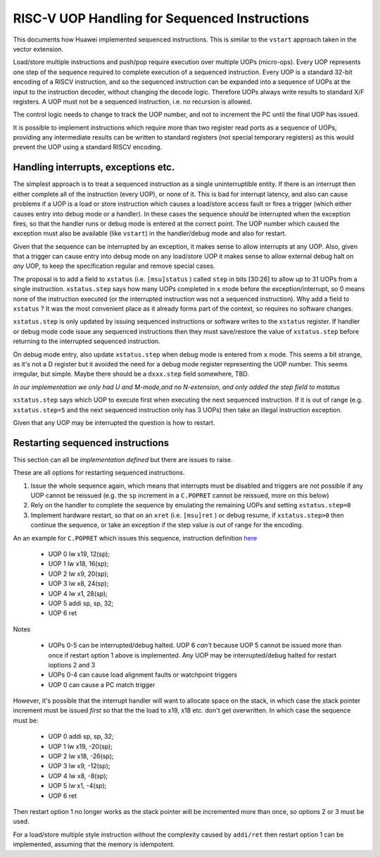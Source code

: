 RISC-V UOP Handling for Sequenced Instructions
==============================================

This documents how Huawei implemented sequenced instructions. This is similar to the ``vstart`` approach taken in the vector extension.

Load/store multiple instructions and push/pop require execution over multiple UOPs (micro-ops).
Every UOP represents one step of the sequence required to complete execution of a sequenced instruction.
Every UOP is a standard 32-bit encoding of a RISCV instruction, and so the sequenced instruction can be 
expanded into a sequence of UOPs at the input to the instruction decoder, without changing the decode logic. 
Therefore UOPs always write results to standard X/F registers. A UOP must not be a sequenced instruction, i.e. no recursion is allowed.

The control logic needs to change to track the UOP number, and not to increment the PC until the final UOP has issued.

It is possible to implement instructions which require more than two register read ports as a sequence of UOPs, 
providing any intermediate results can be written to standard registers (not special temporary registers) as this
would prevent the UOP using a standard RISCV encoding.

Handling interrupts, exceptions etc.
------------------------------------

The simplest approach is to treat a sequenced instruction as a single uninterruptible entity. 
If there is an interrupt then either complete all of the instruction (every UOP), or none of it.
This is bad for interrupt latency, and also can cause problems if a UOP is a load or store instruction which causes a 
load/store access fault or fires a trigger (which either causes entry into debug mode or a handler). 
In these cases the sequence *should* be interrupted when the exception fires, so that the handler runs or debug mode is entered at the correct point. 
The UOP number which caused the exception must also be available (like ``vstart``)  in the handler/debug mode and also for restart.

Given that the sequence can be interrupted by an exception, it makes sense to allow interrupts at any UOP.
Also, given that a trigger can cause entry into debug mode on any load/store UOP it makes sense to allow external debug halt on *any* UOP, 
to keep the specification regular and remove special cases.

The proposal is to add a field to ``xstatus`` (i.e. ``[msu]status`` ) called ``step`` in bits [30:26] to allow up to 31 UOPs from a single instruction.
``xstatus.step`` says how many UOPs completed in ``x`` mode before the exception/interrupt, so 0 means none of the instruction executed 
(or the interrupted instruction was not a sequenced instruction). Why add a field to ``xstatus`` ? It was the most convenient place as it
already forms part of the context, so requires no software changes.

``xstatus.step`` is only updated by issuing sequenced instructions or software writes to the ``xstatus`` register. If handler or debug mode code
issue any sequenced instructions then they must save/restore the value of ``xstatus.step`` before returning to the interrupted sequenced instruction.

On debug mode entry, also update ``xstatus.step`` when debug mode is entered from ``x`` mode. This seems a bit strange, as it's not a D register but it avoided the need for a debug mode register
representing the UOP number. This seems irregular, but simple. Maybe there should be a ``dxxx.step`` field somewhere, TBD.

*In our implementation we only had U and M-mode,and no N-extension, and only added the step field to mstatus*

``xstatus.step`` says which UOP to execute first when executing the next sequenced instruction. If it is out of range (e.g. ``xstatus.step=5`` and the next sequenced instruction only has 3 UOPs) then take an illegal instruction exception.

Given that any UOP may be interrupted the question is how to restart. 

Restarting sequenced instructions
---------------------------------

This section can all be *implementation defined* but there are issues to raise.

These are all options for restarting sequenced instructions.

1. Issue the whole sequence again, which means that interrupts must be disabled and triggers are not possible if any UOP cannot be reissued 
   (e.g. the ``sp`` increment in a ``C.POPRET`` cannot be reissued, more on this below)
2. Rely on the handler to complete the sequence by emulating the remaining UOPs and setting ``xstatus.step=0``
3. Implement hardware restart, so that on an ``xret`` (i.e. ``[msu]ret`` ) or debug resume, if ``xstatus.step>0`` then continue the sequence, or take an exception if the 
   step value is out of range for the encoding.

An an example for ``C.POPRET`` which issues this sequence, instruction definition 
`here <https://github.com/riscv/riscv-code-size-reduction/blob/master/existing_extensions/Huawei%20Custom%20Extension/riscv_push_pop_extension.rst>`_

  - UOP 0 lw  x19, 12(sp);  
  - UOP 1 lw  x18, 16(sp);
  - UOP 2 lw   x9, 20(sp);  
  - UOP 3 lw   x8, 24(sp);
  - UOP 4 lw   x1, 28(sp);
  - UOP 5 addi sp, sp, 32; 
  - UOP 6 ret


Notes


  
  - UOPs 0-5 can be interrupted/debug halted. UOP 6 *can't* because UOP 5 cannot be issued more than once if restart option 1 above is implemented. Any UOP may be 
    interrupted/debug halted for restart ioptions 2 and 3
  - UOPs 0-4 can cause load alignment faults or watchpoint triggers
  - UOP 0 can cause a PC match trigger

However, it's possible that the interrupt handler will want to allocate space on the stack, in which case the stack pointer increment must be issued *first*
so that the the load to x19, x18 etc. don't get overwritten. In which case the sequence must be:

  - UOP 0 addi sp, sp, 32; 
  - UOP 1 lw  x19, -20(sp);  
  - UOP 2 lw  x18, -26(sp);
  - UOP 3 lw   x9, -12(sp);  
  - UOP 4 lw   x8,  -8(sp);
  - UOP 5 lw   x1,  -4(sp);
  - UOP 6 ret

Then restart option 1 no longer works as the stack pointer will be incremented more than once, so options 2 or 3 must be used.

For a load/store multiple style instruction without the complexity caused by ``addi/ret`` then restart option 1 can be implemented, 
assuming that the memory is idempotent.


